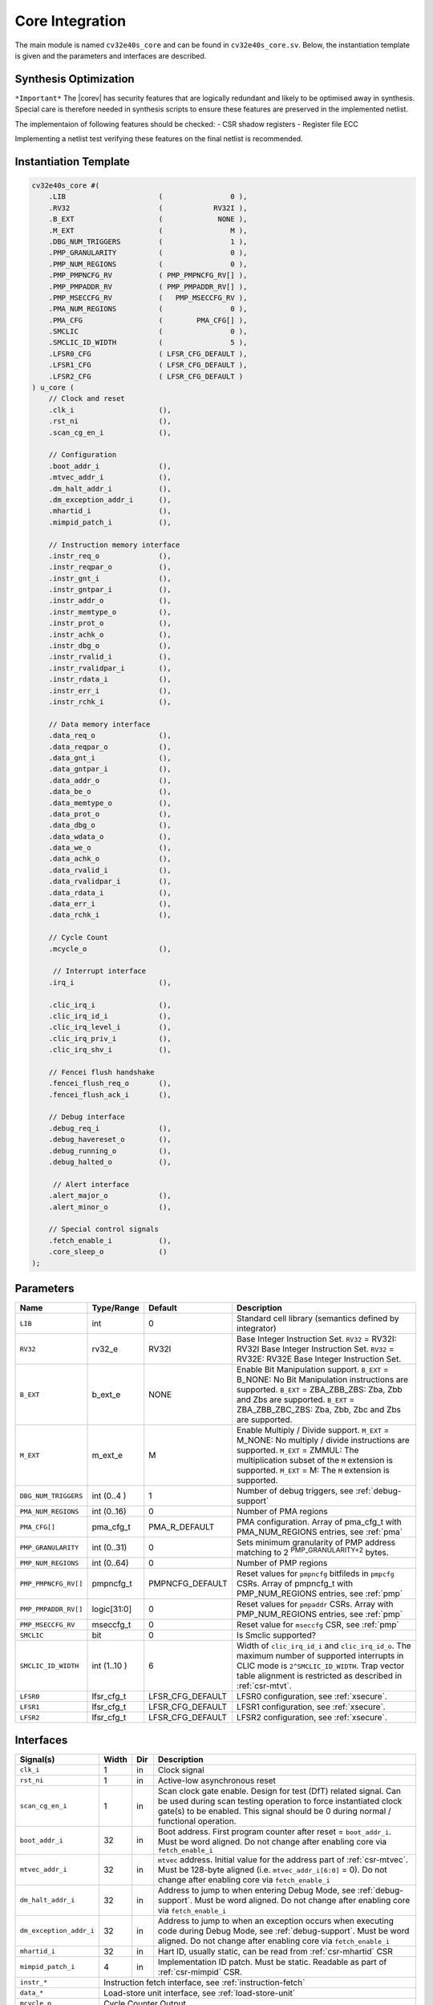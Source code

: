 .. _core-integration:

Core Integration
================

The main module is named ``cv32e40s_core`` and can be found in ``cv32e40s_core.sv``.
Below, the instantiation template is given and the parameters and interfaces are described.

Synthesis Optimization
----------------------

``*Important*``
The |corev| has security features that are logically redundant and likely to be optimised away in synthesis.
Special care is therefore needed in synthesis scripts to ensure these features are preserved in the implemented netlist.

The implementaion of following features should be checked:
- CSR shadow registers
- Register file ECC

Implementing a netlist test verifying these features on the final netlist is recommended.


Instantiation Template
----------------------

.. code-block:: verilog

  cv32e40s_core #(
      .LIB                      (                0 ),
      .RV32                     (            RV32I ),
      .B_EXT                    (             NONE ),
      .M_EXT                    (                M ),
      .DBG_NUM_TRIGGERS         (                1 ),
      .PMP_GRANULARITY          (                0 ),
      .PMP_NUM_REGIONS          (                0 ),
      .PMP_PMPNCFG_RV           ( PMP_PMPNCFG_RV[] ),
      .PMP_PMPADDR_RV           ( PMP_PMPADDR_RV[] ),
      .PMP_MSECCFG_RV           (   PMP_MSECCFG_RV ),
      .PMA_NUM_REGIONS          (                0 ),
      .PMA_CFG                  (        PMA_CFG[] ),
      .SMCLIC                   (                0 ),
      .SMCLIC_ID_WIDTH          (                5 ),
      .LFSR0_CFG                ( LFSR_CFG_DEFAULT ),
      .LFSR1_CFG                ( LFSR_CFG_DEFAULT ),
      .LFSR2_CFG                ( LFSR_CFG_DEFAULT )
  ) u_core (
      // Clock and reset
      .clk_i                    (),
      .rst_ni                   (),
      .scan_cg_en_i             (),

      // Configuration
      .boot_addr_i              (),
      .mtvec_addr_i             (),
      .dm_halt_addr_i           (),
      .dm_exception_addr_i      (),
      .mhartid_i                (),
      .mimpid_patch_i           (),

      // Instruction memory interface
      .instr_req_o              (),
      .instr_reqpar_o           (),
      .instr_gnt_i              (),
      .instr_gntpar_i           (),
      .instr_addr_o             (),
      .instr_memtype_o          (),
      .instr_prot_o             (),
      .instr_achk_o             (),
      .instr_dbg_o              (),
      .instr_rvalid_i           (),
      .instr_rvalidpar_i        (),
      .instr_rdata_i            (),
      .instr_err_i              (),
      .instr_rchk_i             (),

      // Data memory interface
      .data_req_o               (),
      .data_reqpar_o            (),
      .data_gnt_i               (),
      .data_gntpar_i            (),
      .data_addr_o              (),
      .data_be_o                (),
      .data_memtype_o           (),
      .data_prot_o              (),
      .data_dbg_o               (),
      .data_wdata_o             (),
      .data_we_o                (),
      .data_achk_o              (),
      .data_rvalid_i            (),
      .data_rvalidpar_i         (),
      .data_rdata_i             (),
      .data_err_i               (),
      .data_rchk_i              (),

      // Cycle Count
      .mcycle_o                 (),

       // Interrupt interface
      .irq_i                    (),

      .clic_irq_i               (),
      .clic_irq_id_i            (),
      .clic_irq_level_i         (),
      .clic_irq_priv_i          (),
      .clic_irq_shv_i           (),

      // Fencei flush handshake
      .fencei_flush_req_o       (),
      .fencei_flush_ack_i       (),

      // Debug interface
      .debug_req_i              (),
      .debug_havereset_o        (),
      .debug_running_o          (),
      .debug_halted_o           (),

       // Alert interface
      .alert_major_o            (),
      .alert_minor_o            (),

      // Special control signals
      .fetch_enable_i           (),
      .core_sleep_o             ()
  );

Parameters
----------

+------------------------------+----------------+------------------+--------------------------------------------------------------------+
| Name                         | Type/Range     | Default          | Description                                                        |
+==============================+================+==================+====================================================================+
| ``LIB``                      | int            | 0                | Standard cell library (semantics defined by integrator)            |
+------------------------------+----------------+------------------+--------------------------------------------------------------------+
| ``RV32``                     | rv32_e         | RV32I            | Base Integer Instruction Set.                                      |
|                              |                |                  | ``RV32`` = RV32I: RV32I Base Integer Instruction Set.              |
|                              |                |                  | ``RV32`` = RV32E: RV32E Base Integer Instruction Set.              |
+------------------------------+----------------+------------------+--------------------------------------------------------------------+
| ``B_EXT``                    | b_ext_e        | NONE             | Enable Bit Manipulation support. ``B_EXT`` = B_NONE: No Bit        |
|                              |                |                  | Manipulation instructions are supported. ``B_EXT`` = ZBA_ZBB_ZBS:  |
|                              |                |                  | Zba, Zbb and Zbs are supported. ``B_EXT`` = ZBA_ZBB_ZBC_ZBS:       |
|                              |                |                  | Zba, Zbb, Zbc and Zbs are supported.                               |
+------------------------------+----------------+------------------+--------------------------------------------------------------------+
| ``M_EXT``                    | m_ext_e        | M                | Enable Multiply / Divide support. ``M_EXT`` = M_NONE: No multiply /|
|                              |                |                  | divide instructions are supported. ``M_EXT`` = ZMMUL: The          |
|                              |                |                  | multiplication subset of the ``M`` extension is supported.         |
|                              |                |                  | ``M_EXT`` = M: The ``M`` extension is supported.                   |
+------------------------------+----------------+------------------+--------------------------------------------------------------------+
| ``DBG_NUM_TRIGGERS``         | int (0..4 )    | 1                | Number of debug triggers, see :ref:`debug-support`                 |
+------------------------------+----------------+------------------+--------------------------------------------------------------------+
| ``PMA_NUM_REGIONS``          | int (0..16)    | 0                | Number of PMA regions                                              |
+------------------------------+----------------+------------------+--------------------------------------------------------------------+
| ``PMA_CFG[]``                | pma_cfg_t      | PMA_R_DEFAULT    | PMA configuration.                                                 |
|                              |                |                  | Array of pma_cfg_t with PMA_NUM_REGIONS entries, see :ref:`pma`    |
+------------------------------+----------------+------------------+--------------------------------------------------------------------+
| ``PMP_GRANULARITY``          | int (0..31)    | 0                | Sets minimum granularity of PMP address matching to                |
|                              |                |                  | 2 :sup:`PMP_GRANULARITY+2` bytes.                                  |
+------------------------------+----------------+------------------+--------------------------------------------------------------------+
| ``PMP_NUM_REGIONS``          | int (0..64)    | 0                | Number of PMP regions                                              |
+------------------------------+----------------+------------------+--------------------------------------------------------------------+
| ``PMP_PMPNCFG_RV[]``         | pmpncfg_t      | PMPNCFG_DEFAULT  | Reset values for ``pmpncfg`` bitfileds in ``pmpcfg`` CSRs.         |
|                              |                |                  | Array of pmpncfg_t with PMP_NUM_REGIONS entries, see :ref:`pmp`    |
+------------------------------+----------------+------------------+--------------------------------------------------------------------+
| ``PMP_PMPADDR_RV[]``         | logic[31:0]    | 0                | Reset values for ``pmpaddr`` CSRs.                                 |
|                              |                |                  | Array with PMP_NUM_REGIONS entries, see :ref:`pmp`                 |
+------------------------------+----------------+------------------+--------------------------------------------------------------------+
| ``PMP_MSECCFG_RV``           | mseccfg_t      | 0                | Reset value for ``mseccfg`` CSR, see :ref:`pmp`                    |
+------------------------------+----------------+------------------+--------------------------------------------------------------------+
| ``SMCLIC``                   | bit            | 0                | Is Smclic supported?                                               |
+------------------------------+----------------+------------------+--------------------------------------------------------------------+
| ``SMCLIC_ID_WIDTH``          | int (1..10 )   | 6                | Width of ``clic_irq_id_i`` and ``clic_irq_id_o``. The maximum      |
|                              |                |                  | number of supported interrupts in CLIC mode is                     |
|                              |                |                  | ``2^SMCLIC_ID_WIDTH``. Trap vector table alignment is restricted   |
|                              |                |                  | as described in :ref:`csr-mtvt`.                                   |
+------------------------------+----------------+------------------+--------------------------------------------------------------------+
| ``LFSR0``                    | lfsr_cfg_t     | LFSR_CFG_DEFAULT | LFSR0 configuration, see :ref:`xsecure`.                           |
+------------------------------+----------------+------------------+--------------------------------------------------------------------+
| ``LFSR1``                    | lfsr_cfg_t     | LFSR_CFG_DEFAULT | LFSR1 configuration, see :ref:`xsecure`.                           |
+------------------------------+----------------+------------------+--------------------------------------------------------------------+
| ``LFSR2``                    | lfsr_cfg_t     | LFSR_CFG_DEFAULT | LFSR2 configuration, see :ref:`xsecure`.                           |
+------------------------------+----------------+------------------+--------------------------------------------------------------------+

Interfaces
----------

+-------------------------+-------------------------+-----+--------------------------------------------+
| Signal(s)               | Width                   | Dir | Description                                |
+=========================+=========================+=====+============================================+
| ``clk_i``               | 1                       | in  | Clock signal                               |
+-------------------------+-------------------------+-----+--------------------------------------------+
| ``rst_ni``              | 1                       | in  | Active-low asynchronous reset              |
+-------------------------+-------------------------+-----+--------------------------------------------+
| ``scan_cg_en_i``        | 1                       | in  | Scan clock gate enable. Design for test    |
|                         |                         |     | (DfT) related signal. Can be used during   |
|                         |                         |     | scan testing operation to force            |
|                         |                         |     | instantiated clock gate(s) to be enabled.  |
|                         |                         |     | This signal should be 0 during normal /    |
|                         |                         |     | functional operation.                      |
+-------------------------+-------------------------+-----+--------------------------------------------+
| ``boot_addr_i``         | 32                      | in  | Boot address. First program counter after  |
|                         |                         |     | reset = ``boot_addr_i``. Must be           |
|                         |                         |     | word aligned. Do not change after enabling |
|                         |                         |     | core via ``fetch_enable_i``                |
+-------------------------+-------------------------+-----+--------------------------------------------+
| ``mtvec_addr_i``        | 32                      | in  | ``mtvec`` address. Initial value for the   |
|                         |                         |     | address part of :ref:`csr-mtvec`.          |
|                         |                         |     | Must be 128-byte aligned                   |
|                         |                         |     | (i.e. ``mtvec_addr_i[6:0]`` = 0).          |
|                         |                         |     | Do not change after enabling core          |
|                         |                         |     | via ``fetch_enable_i``                     |
+-------------------------+-------------------------+-----+--------------------------------------------+
| ``dm_halt_addr_i``      | 32                      | in  | Address to jump to when entering Debug     |
|                         |                         |     | Mode, see :ref:`debug-support`. Must be    |
|                         |                         |     | word aligned. Do not change after enabling |
|                         |                         |     | core via ``fetch_enable_i``                |
+-------------------------+-------------------------+-----+--------------------------------------------+
| ``dm_exception_addr_i`` | 32                      | in  | Address to jump to when an exception       |
|                         |                         |     | occurs when executing code during Debug    |
|                         |                         |     | Mode, see :ref:`debug-support`. Must be    |
|                         |                         |     | word aligned. Do not change after enabling |
|                         |                         |     | core via ``fetch_enable_i``                |
+-------------------------+-------------------------+-----+--------------------------------------------+
| ``mhartid_i``           | 32                      | in  | Hart ID, usually static, can be read from  |
|                         |                         |     | :ref:`csr-mhartid` CSR                     |
+-------------------------+-------------------------+-----+--------------------------------------------+
| ``mimpid_patch_i``      | 4                       | in  | Implementation ID patch. Must be static.   |
|                         |                         |     | Readable as part of :ref:`csr-mimpid` CSR. |
+-------------------------+-------------------------+-----+--------------------------------------------+
| ``instr_*``             | Instruction fetch interface, see :ref:`instruction-fetch`                  |
+-------------------------+----------------------------------------------------------------------------+
| ``data_*``              | Load-store unit interface, see :ref:`load-store-unit`                      |
+-------------------------+----------------------------------------------------------------------------+
| ``mcycle_o``            | Cycle Counter Output                                                       |
+-------------------------+----------------------------------------------------------------------------+
| ``irq_*``               | Interrupt inputs, see :ref:`exceptions-interrupts`                         |
+-------------------------+----------------------------------------------------------------------------+
| ``clic_*_i``            | CLIC interface, see :ref:`exceptions-interrupts`                           |
+-------------------------+----------------------------------------------------------------------------+
| ``debug_*``             | Debug interface, see :ref:`debug-support`                                  |
+-------------------------+-------------------------+-----+--------------------------------------------+
| ``alert_*``             | Alert interface, see :ref:`xsecure`                                        |
+-------------------------+-------------------------+-----+--------------------------------------------+
| ``fetch_enable_i``      | 1                       | in  | Enable the instruction fetch of |corev|.   |
|                         |                         |     | The first instruction fetch after reset    |
|                         |                         |     | de-assertion will not happen as long as    |
|                         |                         |     | this signal is 0. ``fetch_enable_i`` needs |
|                         |                         |     | to be set to 1 for at least one cycle      |
|                         |                         |     | while not in reset to enable fetching.     |
|                         |                         |     | Once fetching has been enabled the value   |
|                         |                         |     | ``fetch_enable_i`` is ignored.             |
+-------------------------+-------------------------+-----+--------------------------------------------+
| ``core_sleep_o``        | 1                       | out | Core is sleeping, see :ref:`sleep_unit`.   |
+-------------------------+-------------------------+-----+--------------------------------------------+
